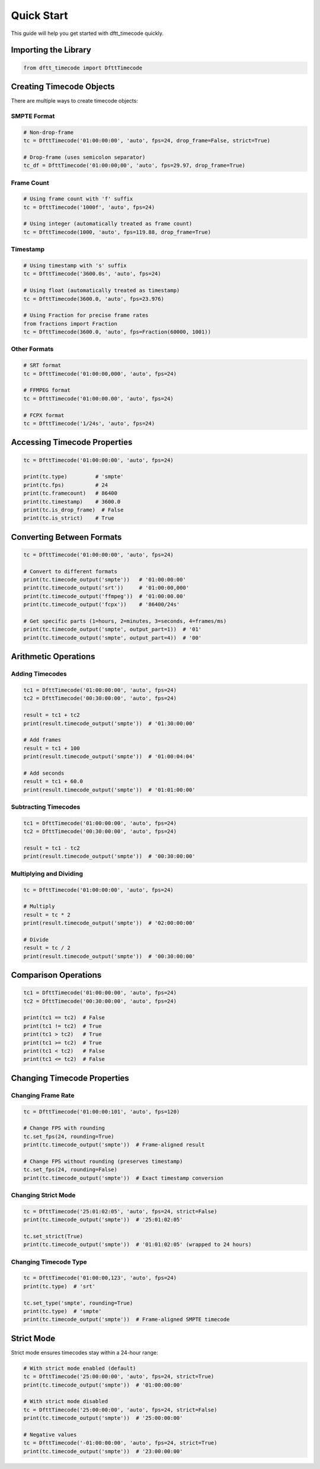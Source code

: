 Quick Start
===========

This guide will help you get started with dftt_timecode quickly.

Importing the Library
---------------------

.. code-block:: python

   from dftt_timecode import DfttTimecode

Creating Timecode Objects
--------------------------

There are multiple ways to create timecode objects:

SMPTE Format
~~~~~~~~~~~~

.. code-block:: python

   # Non-drop-frame
   tc = DfttTimecode('01:00:00:00', 'auto', fps=24, drop_frame=False, strict=True)

   # Drop-frame (uses semicolon separator)
   tc_df = DfttTimecode('01:00:00;00', 'auto', fps=29.97, drop_frame=True)

Frame Count
~~~~~~~~~~~

.. code-block:: python

   # Using frame count with 'f' suffix
   tc = DfttTimecode('1000f', 'auto', fps=24)

   # Using integer (automatically treated as frame count)
   tc = DfttTimecode(1000, 'auto', fps=119.88, drop_frame=True)

Timestamp
~~~~~~~~~

.. code-block:: python

   # Using timestamp with 's' suffix
   tc = DfttTimecode('3600.0s', 'auto', fps=24)

   # Using float (automatically treated as timestamp)
   tc = DfttTimecode(3600.0, 'auto', fps=23.976)

   # Using Fraction for precise frame rates
   from fractions import Fraction
   tc = DfttTimecode(3600.0, 'auto', fps=Fraction(60000, 1001))

Other Formats
~~~~~~~~~~~~~

.. code-block:: python

   # SRT format
   tc = DfttTimecode('01:00:00,000', 'auto', fps=24)

   # FFMPEG format
   tc = DfttTimecode('01:00:00.00', 'auto', fps=24)

   # FCPX format
   tc = DfttTimecode('1/24s', 'auto', fps=24)

Accessing Timecode Properties
------------------------------

.. code-block:: python

   tc = DfttTimecode('01:00:00:00', 'auto', fps=24)

   print(tc.type)         # 'smpte'
   print(tc.fps)          # 24
   print(tc.framecount)   # 86400
   print(tc.timestamp)    # 3600.0
   print(tc.is_drop_frame)  # False
   print(tc.is_strict)    # True

Converting Between Formats
---------------------------

.. code-block:: python

   tc = DfttTimecode('01:00:00:00', 'auto', fps=24)

   # Convert to different formats
   print(tc.timecode_output('smpte'))   # '01:00:00:00'
   print(tc.timecode_output('srt'))     # '01:00:00,000'
   print(tc.timecode_output('ffmpeg'))  # '01:00:00.00'
   print(tc.timecode_output('fcpx'))    # '86400/24s'

   # Get specific parts (1=hours, 2=minutes, 3=seconds, 4=frames/ms)
   print(tc.timecode_output('smpte', output_part=1))  # '01'
   print(tc.timecode_output('smpte', output_part=4))  # '00'

Arithmetic Operations
---------------------

Adding Timecodes
~~~~~~~~~~~~~~~~

.. code-block:: python

   tc1 = DfttTimecode('01:00:00:00', 'auto', fps=24)
   tc2 = DfttTimecode('00:30:00:00', 'auto', fps=24)

   result = tc1 + tc2
   print(result.timecode_output('smpte'))  # '01:30:00:00'

   # Add frames
   result = tc1 + 100
   print(result.timecode_output('smpte'))  # '01:00:04:04'

   # Add seconds
   result = tc1 + 60.0
   print(result.timecode_output('smpte'))  # '01:01:00:00'

Subtracting Timecodes
~~~~~~~~~~~~~~~~~~~~~

.. code-block:: python

   tc1 = DfttTimecode('01:00:00:00', 'auto', fps=24)
   tc2 = DfttTimecode('00:30:00:00', 'auto', fps=24)

   result = tc1 - tc2
   print(result.timecode_output('smpte'))  # '00:30:00:00'

Multiplying and Dividing
~~~~~~~~~~~~~~~~~~~~~~~~~

.. code-block:: python

   tc = DfttTimecode('01:00:00:00', 'auto', fps=24)

   # Multiply
   result = tc * 2
   print(result.timecode_output('smpte'))  # '02:00:00:00'

   # Divide
   result = tc / 2
   print(result.timecode_output('smpte'))  # '00:30:00:00'

Comparison Operations
---------------------

.. code-block:: python

   tc1 = DfttTimecode('01:00:00:00', 'auto', fps=24)
   tc2 = DfttTimecode('00:30:00:00', 'auto', fps=24)

   print(tc1 == tc2)  # False
   print(tc1 != tc2)  # True
   print(tc1 > tc2)   # True
   print(tc1 >= tc2)  # True
   print(tc1 < tc2)   # False
   print(tc1 <= tc2)  # False

Changing Timecode Properties
-----------------------------

Changing Frame Rate
~~~~~~~~~~~~~~~~~~~

.. code-block:: python

   tc = DfttTimecode('01:00:00:101', 'auto', fps=120)

   # Change FPS with rounding
   tc.set_fps(24, rounding=True)
   print(tc.timecode_output('smpte'))  # Frame-aligned result

   # Change FPS without rounding (preserves timestamp)
   tc.set_fps(24, rounding=False)
   print(tc.timecode_output('smpte'))  # Exact timestamp conversion

Changing Strict Mode
~~~~~~~~~~~~~~~~~~~~

.. code-block:: python

   tc = DfttTimecode('25:01:02:05', 'auto', fps=24, strict=False)
   print(tc.timecode_output('smpte'))  # '25:01:02:05'

   tc.set_strict(True)
   print(tc.timecode_output('smpte'))  # '01:01:02:05' (wrapped to 24 hours)

Changing Timecode Type
~~~~~~~~~~~~~~~~~~~~~~~

.. code-block:: python

   tc = DfttTimecode('01:00:00,123', 'auto', fps=24)
   print(tc.type)  # 'srt'

   tc.set_type('smpte', rounding=True)
   print(tc.type)  # 'smpte'
   print(tc.timecode_output('smpte'))  # Frame-aligned SMPTE timecode

Strict Mode
-----------

Strict mode ensures timecodes stay within a 24-hour range:

.. code-block:: python

   # With strict mode enabled (default)
   tc = DfttTimecode('25:00:00:00', 'auto', fps=24, strict=True)
   print(tc.timecode_output('smpte'))  # '01:00:00:00'

   # With strict mode disabled
   tc = DfttTimecode('25:00:00:00', 'auto', fps=24, strict=False)
   print(tc.timecode_output('smpte'))  # '25:00:00:00'

   # Negative values
   tc = DfttTimecode('-01:00:00:00', 'auto', fps=24, strict=True)
   print(tc.timecode_output('smpte'))  # '23:00:00:00'
